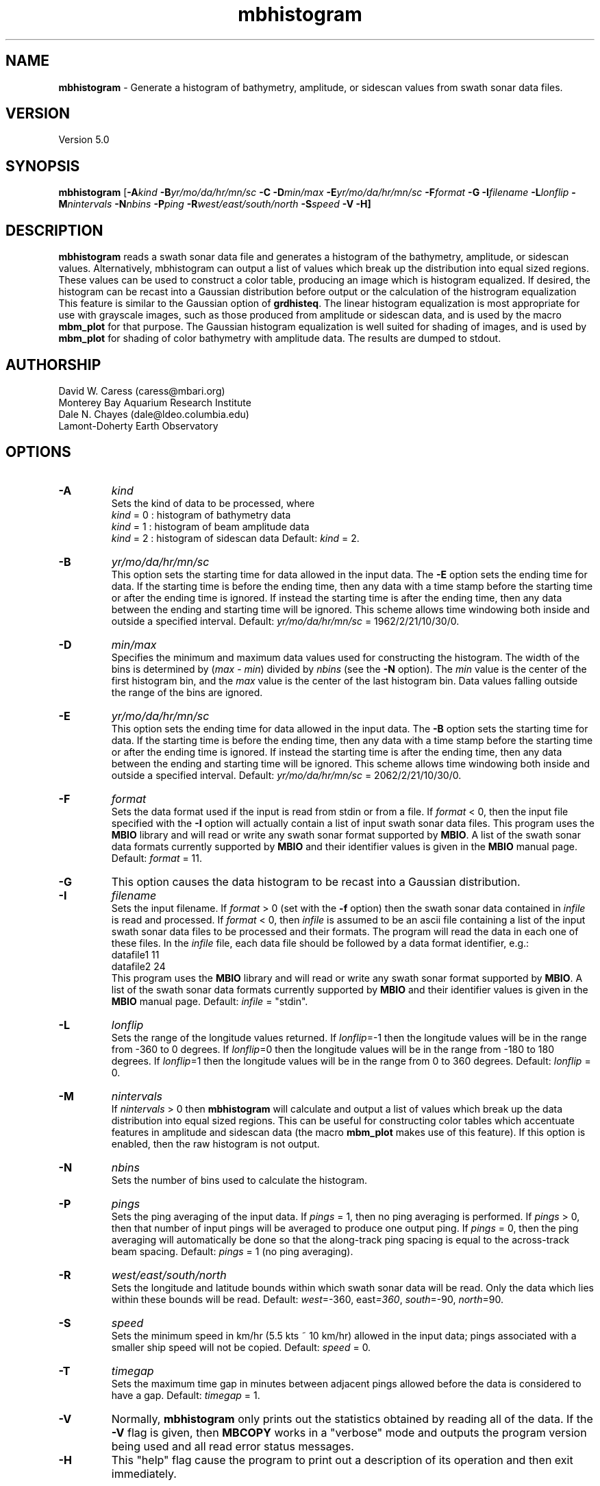 .TH mbhistogram 1 "3 June 2013" "MB-System 5.0" "MB-System 5.0"
.SH NAME
\fBmbhistogram\fP \- Generate a histogram of bathymetry, amplitude, or sidescan values
from swath sonar data files.

.SH VERSION
Version 5.0

.SH SYNOPSIS
\fBmbhistogram\fP [\fB\-A\fIkind\fP \fB\-B\fIyr/mo/da/hr/mn/sc\fP 
\fB\-C\fP \fB\-D\fImin/max\fP \fB\-E\fIyr/mo/da/hr/mn/sc\fP 
\fB\-F\fIformat\fP \fB\-G\fP \fB\-I\fIfilename\fP \fB\-L\fIlonflip\fP 
\fB\-M\fInintervals\fP \fB\-N\fInbins\fP \fB\-P\fIping\fP 
\fB\-R\fIwest/east/south/north\fP \fB\-S\fIspeed\fP \fB\-V \-H\fP]

.SH DESCRIPTION
\fBmbhistogram\fP reads a swath sonar data file and generates a histogram
of the bathymetry,  amplitude,  or sidescan values. Alternatively, 
mbhistogram can output a list of values which break up the
distribution into equal sized regions. These values can be
used to construct a color table, producing an image which
is histogram equalized. If desired, the histogram
can be recast into a Gaussian distribution before output or
the calculation of the histrogram equalization This feature
is similar to the Gaussian option of \fBgrdhisteq\fP. The linear
histogram equalization is most appropriate for use with 
grayscale images, such as those produced from amplitude
or sidescan data, and is used by the macro \fBmbm_plot\fP
for that purpose. The Gaussian histogram equalization is
well suited for shading of images, and is used by
\fBmbm_plot\fP for shading of color bathymetry with
amplitude data.
The results are dumped to stdout.

.SH AUTHORSHIP
David W. Caress (caress@mbari.org)
.br
  Monterey Bay Aquarium Research Institute
.br
Dale N. Chayes (dale@ldeo.columbia.edu)
.br
  Lamont-Doherty Earth Observatory

.SH OPTIONS
.TP
.B \-A
\fIkind\fP
.br
Sets the kind of data to be processed, where 
 	\fIkind\fP = 0 : histogram of bathymetry data
 	\fIkind\fP = 1 : histogram of beam amplitude data
 	\fIkind\fP = 2 : histogram of sidescan data
Default: \fIkind\fP = 2.
.TP
.B \-B
\fIyr/mo/da/hr/mn/sc\fP
.br
This option sets the starting time for data allowed in the input data.
The \fB\-E\fP option sets the ending time for data. If the 
starting time is before the ending time, then any data
with a time stamp before the starting time or after the
ending time is ignored. If instead the starting time is
after the ending time, then any data between the ending
and starting time will be ignored. This scheme allows time
windowing both inside and outside a specified interval.
Default: \fIyr/mo/da/hr/mn/sc\fP = 1962/2/21/10/30/0.
.TP
.B \-D
\fImin/max\fP
.br
Specifies the minimum and maximum data values used for
constructing the histogram. 
The width of the bins is determined by (\fImax\fP \- \fImin\fP)
divided by \fInbins\fP (see the \fB\-N\fP option).
The \fImin\fP value is the
center of the first histogram bin, and the \fImax\fP value is the
center of the last histogram bin.
Data values falling outside the range of the bins are ignored.
.TP
.B \-E
\fIyr/mo/da/hr/mn/sc\fP
.br
This option sets the ending time for data allowed in the input data.
The \fB\-B\fP option sets the starting time for data. If the 
starting time is before the ending time, then any data
with a time stamp before the starting time or after the
ending time is ignored. If instead the starting time is
after the ending time, then any data between the ending
and starting time will be ignored. This scheme allows time
windowing both inside and outside a specified interval.
Default: \fIyr/mo/da/hr/mn/sc\fP = 2062/2/21/10/30/0.
.TP
.B \-F
\fIformat\fP
.br
Sets the data format used if the input is read from stdin
or from a file. If \fIformat\fP < 0, then the input file specified
with the \fB\-I\fP option will actually contain a list of input swath sonar
data files. This program uses the \fBMBIO\fP library 
and will read or write any swath sonar
format supported by \fBMBIO\fP. A list of the swath sonar data formats
currently supported by \fBMBIO\fP and their identifier values
is given in the \fBMBIO\fP manual page. Default: \fIformat\fP = 11.
.TP
.B \-G
This option causes the data histogram to be recast into a
Gaussian distribution.
.TP
.B \-I
\fIfilename\fP
.br
Sets the input filename. If \fIformat\fP > 0 (set with the 
\fB\-f\fP option) then the swath sonar data contained in \fIinfile\fP 
is read and processed. If \fIformat\fP < 0, then \fIinfile\fP
is assumed to be an ascii file containing a list of the input swath sonar
data files to be processed and their formats.  The program will read 
the data in each one of these files.
In the \fIinfile\fP file, each
data file should be followed by a data format identifier, e.g.:
 	datafile1 11
 	datafile2 24
.br
This program uses the \fBMBIO\fP library and will read or write any swath sonar
format supported by \fBMBIO\fP. A list of the swath sonar data formats
currently supported by \fBMBIO\fP and their identifier values
is given in the \fBMBIO\fP manual page. Default: \fIinfile\fP = "stdin".
.TP
.B \-L
\fIlonflip\fP
.br
Sets the range of the longitude values returned.
If \fIlonflip\fP=\-1 then the longitude values will be in
the range from \-360 to 0 degrees. If \fIlonflip\fP=0 
then the longitude values will be in
the range from \-180 to 180 degrees. If \fIlonflip\fP=1 
then the longitude values will be in
the range from 0 to 360 degrees.
Default: \fIlonflip\fP = 0.
.TP
.B \-M
\fInintervals\fP
.br
If \fInintervals\fP > 0 then \fBmbhistogram\fP will 
calculate and output a list of values which break up
the data distribution into equal sized regions.  This can
be useful for constructing color tables which accentuate
features in amplitude and sidescan data (the macro \fBmbm_plot\fP
makes use of this feature). If this option is enabled, then the
raw histogram is not output.
.TP
.B \-N
\fInbins\fP
.br
Sets the number of bins used to calculate the histogram.
.TP
.B \-P
\fIpings\fP
.br
Sets the ping averaging of the input data. If \fIpings\fP = 1, then
no ping averaging is performed. If \fIpings\fP > 0, then
that number of input pings will be averaged to produce one output
ping.  If \fIpings\fP = 0, then the ping averaging will automatically
be done so that the along-track ping spacing is equal to the across-track
beam spacing.
Default: \fIpings\fP = 1 (no ping averaging).
.TP
.B \-R
\fIwest/east/south/north\fP
.br
Sets the longitude and latitude bounds within which swath sonar 
data will be read. Only the data which lies within these bounds will
be read. 
Default: \fIwest\fP=\-360, east\fI=360\fP, \fIsouth\fP=\-90, \fInorth\fP=90.
.TP
.B \-S
\fIspeed\fP
.br
Sets the minimum speed in km/hr (5.5 kts ~ 10 km/hr) allowed in 
the input data; pings associated with a smaller ship speed will not be
copied. Default: \fIspeed\fP = 0.
.TP
.B \-T
\fItimegap\fP
.br
Sets the maximum time gap in minutes between adjacent pings allowed before
the data is considered to have a gap. Default: \fItimegap\fP = 1.
.TP
.B \-V
Normally, \fBmbhistogram\fP only prints out the statistics obtained
by reading all of the data.  If the
\fB\-V\fP flag is given, then \fBMBCOPY\fP works in a "verbose" mode and
outputs the program version being used and all read error status messages.
.TP
.B \-H
This "help" flag cause the program to print out a description
of its operation and then exit immediately.

.SH EXAMPLES
Suppose one wishes to obtain a histogram of the sidescan data
in a file called mbexample.mb41 containing raw data from a SeaBeam
2112 sonar (format 41). The following will suffice:
 mbhistogram \-F41 \-I sb199411211212.rec \-D0.0/45000 \-N25
.br
to yield the following histogram:
 0.000000 183814
 1875.000000 30845
 3750.000000 5365
 5625.000000 1918
 7500.000000 951
 9375.000000 591
 11250.000000 403
 13125.000000 232
 15000.000000 189
 16875.000000 127
 18750.000000 108
 20625.000000 75
 22500.000000 85
 24375.000000 48
 26250.000000 30
 28125.000000 31
 30000.000000 28
 31875.000000 21
 33750.000000 10
 35625.000000 9
 37500.000000 4
 39375.000000 2
 41250.000000 2
 43125.000000 2
 45000.000000 1
.br
In order to obtain 16 values breaking up the distribution into
equal sized regions, use the \fB\-M\fP option:
 mbhistogram \-F41 \-I sb199411211212.rec \-D0.0/45000 \-N45000 \-M25
.br
giving:
  \-0.500011
 110.657221
 137.446811
 165.916284
 199.635469
 239.900007
 287.726270
 345.615610
 418.142114
 513.487776
 639.986551
 824.475879
 1140.372280
 1994.280032
 44803.495633

.SH SEE ALSO
\fBmbsystem\fP(1), \fBmbm_plot\fP(1), grdhisteq(1)

.SH BUGS
You find em, we fix 'em...
